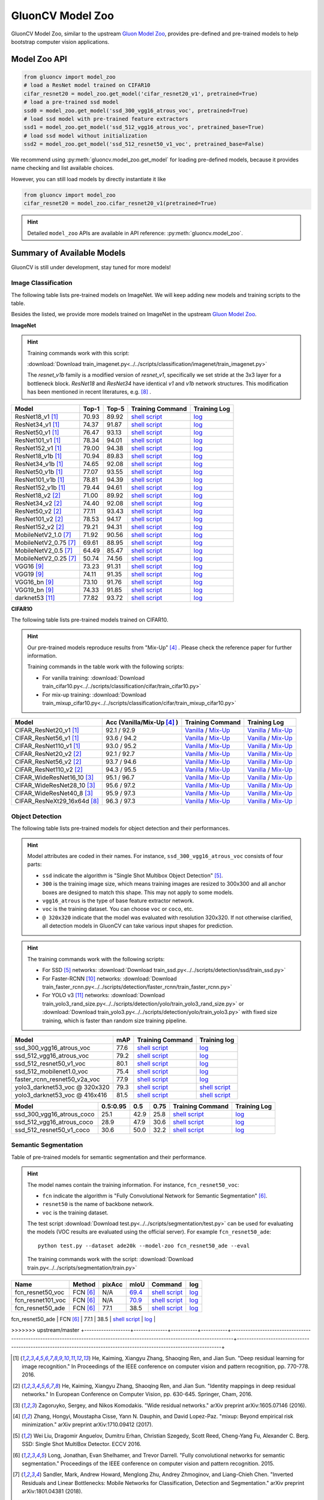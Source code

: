 .. _gluoncv-model-zoo:

GluonCV Model Zoo
================

GluonCV Model Zoo, similar to the upstream `Gluon Model Zoo
<https://mxnet.incubator.apache.org/api/python/gluon/model_zoo.html>`_,
provides pre-defined and pre-trained models to help bootstrap computer vision
applications.

Model Zoo API
-------------

.. code-block:: python

    from gluoncv import model_zoo
    # load a ResNet model trained on CIFAR10
    cifar_resnet20 = model_zoo.get_model('cifar_resnet20_v1', pretrained=True)
    # load a pre-trained ssd model
    ssd0 = model_zoo.get_model('ssd_300_vgg16_atrous_voc', pretrained=True)
    # load ssd model with pre-trained feature extractors
    ssd1 = model_zoo.get_model('ssd_512_vgg16_atrous_voc', pretrained_base=True)
    # load ssd model without initialization
    ssd2 = model_zoo.get_model('ssd_512_resnet50_v1_voc', pretrained_base=False)

We recommend using :py:meth:`gluoncv.model_zoo.get_model` for loading
pre-defined models, because it provides name checking and list available choices.

However, you can still load models by directly instantiate it like

.. code-block:: python

    from gluoncv import model_zoo
    cifar_resnet20 = model_zoo.cifar_resnet20_v1(pretrained=True)

.. hint::

  Detailed ``model_zoo`` APIs are available in API reference: :py:meth:`gluoncv.model_zoo`.

Summary of Available Models
---------------------------

GluonCV is still under development, stay tuned for more models!

Image Classification
~~~~~~~~~~~~~~~~~~~~

The following table lists pre-trained models on ImageNet. We will keep
adding new models and training scripts to the table.

Besides the listed, we provide more models trained on ImageNet in the upstream
`Gluon Model Zoo <https://mxnet.incubator.apache.org/api/python/gluon/model_zoo.html>`_.

**ImageNet**

.. hint::

    Training commands work with this script:

    :download:`Download train_imagenet.py<../../scripts/classification/imagenet/train_imagenet.py>`

    The `resnet_v1b` family is a modified version of `resnet_v1`, specifically we set stride at the 3x3 layer for a bottleneck block. `ResNet18` and `ResNet34` have identical `v1` and `v1b` network structures. This modification has been mentioned in recent literatures, e.g. [8]_ .

+-----------------------+--------+--------+------------------------------------------------------------------------------------------------------------------------------------+-------------------------------------------------------------------------------------------------------------------------------+
| Model                 | Top-1  | Top-5  | Training Command                                                                                                                   | Training Log                                                                                                                  |
+=======================+========+========+====================================================================================================================================+===============================================================================================================================+
| ResNet18_v1 [1]_      | 70.93  | 89.92  | `shell script <https://raw.githubusercontent.com/dmlc/web-data/master/gluoncv/logs/classification/imagenet/resnet18_v1.sh>`_       | `log <https://raw.githubusercontent.com/dmlc/web-data/master/gluoncv/logs/classification/imagenet/resnet18_v1.log>`_          |
+-----------------------+--------+--------+------------------------------------------------------------------------------------------------------------------------------------+-------------------------------------------------------------------------------------------------------------------------------+
| ResNet34_v1 [1]_      | 74.37  | 91.87  | `shell script <https://raw.githubusercontent.com/dmlc/web-data/master/gluoncv/logs/classification/imagenet/resnet34_v1.sh>`_       | `log <https://raw.githubusercontent.com/dmlc/web-data/master/gluoncv/logs/classification/imagenet/resnet34_v1.log>`_          |
+-----------------------+--------+--------+------------------------------------------------------------------------------------------------------------------------------------+-------------------------------------------------------------------------------------------------------------------------------+
| ResNet50_v1 [1]_      | 76.47  | 93.13  | `shell script <https://raw.githubusercontent.com/dmlc/web-data/master/gluoncv/logs/classification/imagenet/resnet50_v1.sh>`_       | `log <https://raw.githubusercontent.com/dmlc/web-data/master/gluoncv/logs/classification/imagenet/resnet50_v1.log>`_          |
+-----------------------+--------+--------+------------------------------------------------------------------------------------------------------------------------------------+-------------------------------------------------------------------------------------------------------------------------------+
| ResNet101_v1 [1]_     | 78.34  | 94.01  | `shell script <https://raw.githubusercontent.com/dmlc/web-data/master/gluoncv/logs/classification/imagenet/resnet101_v1.sh>`_      | `log <https://raw.githubusercontent.com/dmlc/web-data/master/gluoncv/logs/classification/imagenet/resnet101_v1.log>`_         |
+-----------------------+--------+--------+------------------------------------------------------------------------------------------------------------------------------------+-------------------------------------------------------------------------------------------------------------------------------+
| ResNet152_v1 [1]_     | 79.00  | 94.38  | `shell script <https://raw.githubusercontent.com/dmlc/web-data/master/gluoncv/logs/classification/imagenet/resnet152_v1.sh>`_      | `log <https://raw.githubusercontent.com/dmlc/web-data/master/gluoncv/logs/classification/imagenet/resnet152_v1.log>`_         |
+-----------------------+--------+--------+------------------------------------------------------------------------------------------------------------------------------------+-------------------------------------------------------------------------------------------------------------------------------+
| ResNet18_v1b [1]_     | 70.94  | 89.83  | `shell script <https://raw.githubusercontent.com/dmlc/web-data/master/gluoncv/logs/classification/imagenet/resnet18_v1b.sh>`_      | `log <https://raw.githubusercontent.com/dmlc/web-data/master/gluoncv/logs/classification/imagenet/resnet18_v1b.log>`_         |
+-----------------------+--------+--------+------------------------------------------------------------------------------------------------------------------------------------+-------------------------------------------------------------------------------------------------------------------------------+
| ResNet34_v1b [1]_     | 74.65  | 92.08  | `shell script <https://raw.githubusercontent.com/dmlc/web-data/master/gluoncv/logs/classification/imagenet/resnet34_v1b.sh>`_      | `log <https://raw.githubusercontent.com/dmlc/web-data/master/gluoncv/logs/classification/imagenet/resnet34_v1b.log>`_         |
+-----------------------+--------+--------+------------------------------------------------------------------------------------------------------------------------------------+-------------------------------------------------------------------------------------------------------------------------------+
| ResNet50_v1b [1]_     | 77.07  | 93.55  | `shell script <https://raw.githubusercontent.com/dmlc/web-data/master/gluoncv/logs/classification/imagenet/resnet50_v1b.sh>`_      | `log <https://raw.githubusercontent.com/dmlc/web-data/master/gluoncv/logs/classification/imagenet/resnet50_v1b.log>`_         |
+-----------------------+--------+--------+------------------------------------------------------------------------------------------------------------------------------------+-------------------------------------------------------------------------------------------------------------------------------+
| ResNet101_v1b [1]_    | 78.81  | 94.39  | `shell script <https://raw.githubusercontent.com/dmlc/web-data/master/gluoncv/logs/classification/imagenet/resnet101_v1b.sh>`_     | `log <https://raw.githubusercontent.com/dmlc/web-data/master/gluoncv/logs/classification/imagenet/resnet101_v1b.log>`_        |
+-----------------------+--------+--------+------------------------------------------------------------------------------------------------------------------------------------+-------------------------------------------------------------------------------------------------------------------------------+
| ResNet152_v1b [1]_    | 79.44  | 94.61  | `shell script <https://raw.githubusercontent.com/dmlc/web-data/master/gluoncv/logs/classification/imagenet/resnet152_v1b.sh>`_     | `log <https://raw.githubusercontent.com/dmlc/web-data/master/gluoncv/logs/classification/imagenet/resnet152_v1b.log>`_        |
+-----------------------+--------+--------+------------------------------------------------------------------------------------------------------------------------------------+-------------------------------------------------------------------------------------------------------------------------------+
| ResNet18_v2 [2]_      | 71.00  | 89.92  | `shell script <https://raw.githubusercontent.com/dmlc/web-data/master/gluoncv/logs/classification/imagenet/resnet18_v2.sh>`_       | `log <https://raw.githubusercontent.com/dmlc/web-data/master/gluoncv/logs/classification/imagenet/resnet18_v2.log>`_          |
+-----------------------+--------+--------+------------------------------------------------------------------------------------------------------------------------------------+-------------------------------------------------------------------------------------------------------------------------------+
| ResNet34_v2 [2]_      | 74.40  | 92.08  | `shell script <https://raw.githubusercontent.com/dmlc/web-data/master/gluoncv/logs/classification/imagenet/resnet34_v2.sh>`_       | `log <https://raw.githubusercontent.com/dmlc/web-data/master/gluoncv/logs/classification/imagenet/resnet34_v2.log>`_          |
+-----------------------+--------+--------+------------------------------------------------------------------------------------------------------------------------------------+-------------------------------------------------------------------------------------------------------------------------------+
| ResNet50_v2 [2]_      | 77.11  | 93.43  | `shell script <https://raw.githubusercontent.com/dmlc/web-data/master/gluoncv/logs/classification/imagenet/resnet50_v2.sh>`_       | `log <https://raw.githubusercontent.com/dmlc/web-data/master/gluoncv/logs/classification/imagenet/resnet50_v2.log>`_          |
+-----------------------+--------+--------+------------------------------------------------------------------------------------------------------------------------------------+-------------------------------------------------------------------------------------------------------------------------------+
| ResNet101_v2 [2]_     | 78.53  | 94.17  | `shell script <https://raw.githubusercontent.com/dmlc/web-data/master/gluoncv/logs/classification/imagenet/resnet101_v2.sh>`_      | `log <https://raw.githubusercontent.com/dmlc/web-data/master/gluoncv/logs/classification/imagenet/resnet101_v2.log>`_         |
+-----------------------+--------+--------+------------------------------------------------------------------------------------------------------------------------------------+-------------------------------------------------------------------------------------------------------------------------------+
| ResNet152_v2 [2]_     | 79.21  | 94.31  | `shell script <https://raw.githubusercontent.com/dmlc/web-data/master/gluoncv/logs/classification/imagenet/resnet152_v2.sh>`_      | `log <https://raw.githubusercontent.com/dmlc/web-data/master/gluoncv/logs/classification/imagenet/resnet152_v2.log>`_         |
+-----------------------+--------+--------+------------------------------------------------------------------------------------------------------------------------------------+-------------------------------------------------------------------------------------------------------------------------------+
| MobileNetV2_1.0 [7]_  | 71.92  | 90.56  | `shell script <https://raw.githubusercontent.com/dmlc/web-data/master/gluoncv/logs/classification/imagenet/mobilenetv2_1.0.sh>`_   | `log <https://raw.githubusercontent.com/dmlc/web-data/master/gluoncv/logs/classification/imagenet/mobilenetv2_1.0.log>`_      |
+-----------------------+--------+--------+------------------------------------------------------------------------------------------------------------------------------------+-------------------------------------------------------------------------------------------------------------------------------+
| MobileNetV2_0.75 [7]_ | 69.61  | 88.95  | `shell script <https://raw.githubusercontent.com/dmlc/web-data/master/gluoncv/logs/classification/imagenet/mobilenetv2_0.75.sh>`_  | `log <https://raw.githubusercontent.com/dmlc/web-data/master/gluoncv/logs/classification/imagenet/mobilenetv2_0.75.log>`_     |
+-----------------------+--------+--------+------------------------------------------------------------------------------------------------------------------------------------+-------------------------------------------------------------------------------------------------------------------------------+
| MobileNetV2_0.5 [7]_  | 64.49  | 85.47  | `shell script <https://raw.githubusercontent.com/dmlc/web-data/master/gluoncv/logs/classification/imagenet/mobilenetv2_0.5.sh>`_   | `log <https://raw.githubusercontent.com/dmlc/web-data/master/gluoncv/logs/classification/imagenet/mobilenetv2_0.5.log>`_      |
+-----------------------+--------+--------+------------------------------------------------------------------------------------------------------------------------------------+-------------------------------------------------------------------------------------------------------------------------------+
| MobileNetV2_0.25 [7]_ | 50.74  | 74.56  | `shell script <https://raw.githubusercontent.com/dmlc/web-data/master/gluoncv/logs/classification/imagenet/mobilenetv2_0.25.sh>`_  | `log <https://raw.githubusercontent.com/dmlc/web-data/master/gluoncv/logs/classification/imagenet/mobilenetv2_0.25.log>`_     |
+-----------------------+--------+--------+------------------------------------------------------------------------------------------------------------------------------------+-------------------------------------------------------------------------------------------------------------------------------+
| VGG16 [9]_            | 73.23  | 91.31  | `shell script <https://raw.githubusercontent.com/dmlc/web-data/master/gluoncv/logs/classification/imagenet/vgg16.sh>`_             | `log <https://raw.githubusercontent.com/dmlc/web-data/master/gluoncv/logs/classification/imagenet/vgg16.log>`_                |
+-----------------------+--------+--------+------------------------------------------------------------------------------------------------------------------------------------+-------------------------------------------------------------------------------------------------------------------------------+
| VGG19 [9]_            | 74.11  | 91.35  | `shell script <https://raw.githubusercontent.com/dmlc/web-data/master/gluoncv/logs/classification/imagenet/vgg19.sh>`_             | `log <https://raw.githubusercontent.com/dmlc/web-data/master/gluoncv/logs/classification/imagenet/vgg19.log>`_                |
+-----------------------+--------+--------+------------------------------------------------------------------------------------------------------------------------------------+-------------------------------------------------------------------------------------------------------------------------------+
| VGG16_bn [9]_         | 73.10  | 91.76  | `shell script <https://raw.githubusercontent.com/dmlc/web-data/master/gluoncv/logs/classification/imagenet/vgg16_bn.sh>`_          | `log <https://raw.githubusercontent.com/dmlc/web-data/master/gluoncv/logs/classification/imagenet/vgg16_bn.log>`_             |
+-----------------------+--------+--------+------------------------------------------------------------------------------------------------------------------------------------+-------------------------------------------------------------------------------------------------------------------------------+
| VGG19_bn [9]_         | 74.33  | 91.85  | `shell script <https://raw.githubusercontent.com/dmlc/web-data/master/gluoncv/logs/classification/imagenet/vgg19_bn.sh>`_          | `log <https://raw.githubusercontent.com/dmlc/web-data/master/gluoncv/logs/classification/imagenet/vgg19_bn.log>`_             |
+-----------------------+--------+--------+------------------------------------------------------------------------------------------------------------------------------------+-------------------------------------------------------------------------------------------------------------------------------+
| darknet53 [11]_       | 77.82  | 93.72  | `shell script <https://raw.githubusercontent.com/dmlc/web-data/master/gluoncv/logs/classification/imagenet/darknet53.sh>`_         | `log <https://raw.githubusercontent.com/dmlc/web-data/master/gluoncv/logs/classification/imagenet/darknet53.log>`_            |
+-----------------------+--------+--------+------------------------------------------------------------------------------------------------------------------------------------+-------------------------------------------------------------------------------------------------------------------------------+

**CIFAR10**

The following table lists pre-trained models trained on CIFAR10.

.. hint::

    Our pre-trained models reproduce results from "Mix-Up" [4]_ .
    Please check the reference paper for further information.

    Training commands in the table work with the following scripts:

    - For vanilla training: :download:`Download train_cifar10.py<../../scripts/classification/cifar/train_cifar10.py>`
    - For mix-up training: :download:`Download train_mixup_cifar10.py<../../scripts/classification/cifar/train_mixup_cifar10.py>`

+------------------------------+----------------------------+--------------------------------------------------------------------------------------------------------------------------------------------------------------------------------------------------------------------------------------------------------------------------+----------------------------------------------------------------------------------------------------------------------------------------------------------------------------------------------------------------------------------------------------------------------------+
| Model                        | Acc (Vanilla/Mix-Up [4]_ ) | Training Command                                                                                                                                                                                                                                                         | Training Log                                                                                                                                                                                                                                                               |
+==============================+============================+==========================================================================================================================================================================================================================================================================+============================================================================================================================================================================================================================================================================+
| CIFAR_ResNet20_v1 [1]_       | 92.1 / 92.9                | `Vanilla <https://raw.githubusercontent.com/dmlc/web-data/master/gluoncv/logs/classification/cifar/cifar_resnet20_v1.sh>`_ / `Mix-Up <https://raw.githubusercontent.com/dmlc/web-data/master/gluoncv/logs/classification/cifar/cifar_resnet20_v1_mixup.sh>`_             | `Vanilla <https://raw.githubusercontent.com/dmlc/web-data/master/gluoncv/logs/classification/cifar/cifar_resnet20_v1.log>`_ / `Mix-Up <https://raw.githubusercontent.com/dmlc/web-data/master/gluoncv/logs/classification/cifar/cifar_resnet20_v1_mixup.log>`_             |
+------------------------------+----------------------------+--------------------------------------------------------------------------------------------------------------------------------------------------------------------------------------------------------------------------------------------------------------------------+----------------------------------------------------------------------------------------------------------------------------------------------------------------------------------------------------------------------------------------------------------------------------+
| CIFAR_ResNet56_v1 [1]_       | 93.6 / 94.2                | `Vanilla <https://raw.githubusercontent.com/dmlc/web-data/master/gluoncv/logs/classification/cifar/cifar_resnet56_v1.sh>`_ / `Mix-Up <https://raw.githubusercontent.com/dmlc/web-data/master/gluoncv/logs/classification/cifar/cifar_resnet56_v1_mixup.sh>`_             | `Vanilla <https://raw.githubusercontent.com/dmlc/web-data/master/gluoncv/logs/classification/cifar/cifar_resnet56_v1.log>`_ / `Mix-Up <https://raw.githubusercontent.com/dmlc/web-data/master/gluoncv/logs/classification/cifar/cifar_resnet56_v1_mixup.log>`_             |
+------------------------------+----------------------------+--------------------------------------------------------------------------------------------------------------------------------------------------------------------------------------------------------------------------------------------------------------------------+----------------------------------------------------------------------------------------------------------------------------------------------------------------------------------------------------------------------------------------------------------------------------+
| CIFAR_ResNet110_v1 [1]_      | 93.0 / 95.2                | `Vanilla <https://raw.githubusercontent.com/dmlc/web-data/master/gluoncv/logs/classification/cifar/cifar_resnet110_v1.sh>`_ / `Mix-Up <https://raw.githubusercontent.com/dmlc/web-data/master/gluoncv/logs/classification/cifar/cifar_resnet110_v1_mixup.sh>`_           | `Vanilla <https://raw.githubusercontent.com/dmlc/web-data/master/gluoncv/logs/classification/cifar/cifar_resnet110_v1.log>`_ / `Mix-Up <https://raw.githubusercontent.com/dmlc/web-data/master/gluoncv/logs/classification/cifar/cifar_resnet110_v1_mixup.log>`_           |
+------------------------------+----------------------------+--------------------------------------------------------------------------------------------------------------------------------------------------------------------------------------------------------------------------------------------------------------------------+----------------------------------------------------------------------------------------------------------------------------------------------------------------------------------------------------------------------------------------------------------------------------+
| CIFAR_ResNet20_v2 [2]_       | 92.1 / 92.7                | `Vanilla <https://raw.githubusercontent.com/dmlc/web-data/master/gluoncv/logs/classification/cifar/cifar_resnet20_v2.sh>`_ / `Mix-Up <https://raw.githubusercontent.com/dmlc/web-data/master/gluoncv/logs/classification/cifar/cifar_resnet20_v2_mixup.sh>`_             | `Vanilla <https://raw.githubusercontent.com/dmlc/web-data/master/gluoncv/logs/classification/cifar/cifar_resnet20_v2.log>`_ / `Mix-Up <https://raw.githubusercontent.com/dmlc/web-data/master/gluoncv/logs/classification/cifar/cifar_resnet20_v2_mixup.log>`_             |
+------------------------------+----------------------------+--------------------------------------------------------------------------------------------------------------------------------------------------------------------------------------------------------------------------------------------------------------------------+----------------------------------------------------------------------------------------------------------------------------------------------------------------------------------------------------------------------------------------------------------------------------+
| CIFAR_ResNet56_v2 [2]_       | 93.7 / 94.6                | `Vanilla <https://raw.githubusercontent.com/dmlc/web-data/master/gluoncv/logs/classification/cifar/cifar_resnet56_v2.sh>`_ / `Mix-Up <https://raw.githubusercontent.com/dmlc/web-data/master/gluoncv/logs/classification/cifar/cifar_resnet56_v2_mixup.sh>`_             | `Vanilla <https://raw.githubusercontent.com/dmlc/web-data/master/gluoncv/logs/classification/cifar/cifar_resnet56_v2.log>`_ / `Mix-Up <https://raw.githubusercontent.com/dmlc/web-data/master/gluoncv/logs/classification/cifar/cifar_resnet56_v2_mixup.log>`_             |
+------------------------------+----------------------------+--------------------------------------------------------------------------------------------------------------------------------------------------------------------------------------------------------------------------------------------------------------------------+----------------------------------------------------------------------------------------------------------------------------------------------------------------------------------------------------------------------------------------------------------------------------+
| CIFAR_ResNet110_v2 [2]_      | 94.3 / 95.5                | `Vanilla <https://raw.githubusercontent.com/dmlc/web-data/master/gluoncv/logs/classification/cifar/cifar_resnet110_v2.sh>`_ / `Mix-Up <https://raw.githubusercontent.com/dmlc/web-data/master/gluoncv/logs/classification/cifar/cifar_resnet110_v2_mixup.sh>`_           | `Vanilla <https://raw.githubusercontent.com/dmlc/web-data/master/gluoncv/logs/classification/cifar/cifar_resnet110_v2.log>`_ / `Mix-Up <https://raw.githubusercontent.com/dmlc/web-data/master/gluoncv/logs/classification/cifar/cifar_resnet110_v2_mixup.log>`_           |
+------------------------------+----------------------------+--------------------------------------------------------------------------------------------------------------------------------------------------------------------------------------------------------------------------------------------------------------------------+----------------------------------------------------------------------------------------------------------------------------------------------------------------------------------------------------------------------------------------------------------------------------+
| CIFAR_WideResNet16_10 [3]_   | 95.1 / 96.7                | `Vanilla <https://raw.githubusercontent.com/dmlc/web-data/master/gluoncv/logs/classification/cifar/cifar_wideresnet16_10.sh>`_ / `Mix-Up <https://raw.githubusercontent.com/dmlc/web-data/master/gluoncv/logs/classification/cifar/cifar_wideresnet16_10_mixup.sh>`_     | `Vanilla <https://raw.githubusercontent.com/dmlc/web-data/master/gluoncv/logs/classification/cifar/cifar_wideresnet16_10.log>`_ / `Mix-Up <https://raw.githubusercontent.com/dmlc/web-data/master/gluoncv/logs/classification/cifar/cifar_wideresnet16_10_mixup.log>`_     |
+------------------------------+----------------------------+--------------------------------------------------------------------------------------------------------------------------------------------------------------------------------------------------------------------------------------------------------------------------+----------------------------------------------------------------------------------------------------------------------------------------------------------------------------------------------------------------------------------------------------------------------------+
| CIFAR_WideResNet28_10 [3]_   | 95.6 / 97.2                | `Vanilla <https://raw.githubusercontent.com/dmlc/web-data/master/gluoncv/logs/classification/cifar/cifar_wideresnet28_10.sh>`_ / `Mix-Up <https://raw.githubusercontent.com/dmlc/web-data/master/gluoncv/logs/classification/cifar/cifar_wideresnet28_10_mixup.sh>`_     | `Vanilla <https://raw.githubusercontent.com/dmlc/web-data/master/gluoncv/logs/classification/cifar/cifar_wideresnet28_10.log>`_ / `Mix-Up <https://raw.githubusercontent.com/dmlc/web-data/master/gluoncv/logs/classification/cifar/cifar_wideresnet28_10_mixup.log>`_     |
+------------------------------+----------------------------+--------------------------------------------------------------------------------------------------------------------------------------------------------------------------------------------------------------------------------------------------------------------------+----------------------------------------------------------------------------------------------------------------------------------------------------------------------------------------------------------------------------------------------------------------------------+
| CIFAR_WideResNet40_8 [3]_    | 95.9 / 97.3                | `Vanilla <https://raw.githubusercontent.com/dmlc/web-data/master/gluoncv/logs/classification/cifar/cifar_wideresnet40_8.sh>`_ / `Mix-Up <https://raw.githubusercontent.com/dmlc/web-data/master/gluoncv/logs/classification/cifar/cifar_wideresnet40_8_mixup.sh>`_       | `Vanilla <https://raw.githubusercontent.com/dmlc/web-data/master/gluoncv/logs/classification/cifar/cifar_wideresnet40_8.log>`_ / `Mix-Up <https://raw.githubusercontent.com/dmlc/web-data/master/gluoncv/logs/classification/cifar/cifar_wideresnet40_8_mixup.log>`_       |
+------------------------------+----------------------------+--------------------------------------------------------------------------------------------------------------------------------------------------------------------------------------------------------------------------------------------------------------------------+----------------------------------------------------------------------------------------------------------------------------------------------------------------------------------------------------------------------------------------------------------------------------+
| CIFAR_ResNeXt29_16x64d [8]_  | 96.3 / 97.3                | `Vanilla <https://raw.githubusercontent.com/dmlc/web-data/master/gluoncv/logs/classification/cifar/cifar_resnext29_16x64d.sh>`_ / `Mix-Up <https://raw.githubusercontent.com/dmlc/web-data/master/gluoncv/logs/classification/cifar/cifar_resnext29_16x64d_mixup.sh>`_   | `Vanilla <https://raw.githubusercontent.com/dmlc/web-data/master/gluoncv/logs/classification/cifar/cifar_resnext29_16x64d.log>`_ / `Mix-Up <https://raw.githubusercontent.com/dmlc/web-data/master/gluoncv/logs/classification/cifar/cifar_resnext29_16x64d_mixup.log>`_   |
+------------------------------+----------------------------+--------------------------------------------------------------------------------------------------------------------------------------------------------------------------------------------------------------------------------------------------------------------------+----------------------------------------------------------------------------------------------------------------------------------------------------------------------------------------------------------------------------------------------------------------------------+

Object Detection
~~~~~~~~~~~~~~~~

The following table lists pre-trained models for object detection
and their performances.

.. hint::

  Model attributes are coded in their names.
  For instance, ``ssd_300_vgg16_atrous_voc`` consists of four parts:

  - ``ssd`` indicate the algorithm is "Single Shot Multibox Object Detection" [5]_.

  - ``300`` is the training image size, which means training images are resized to 300x300 and all anchor boxes are designed to match this shape. This may not apply to some models.

  - ``vgg16_atrous`` is the type of base feature extractor network.

  - ``voc`` is the training dataset. You can choose ``voc`` or ``coco``, etc.

  - ``@ 320x320`` indicate that the model was evaluated with resolution 320x320. If not otherwise clarified, all detection models in GluonCV can take various input shapes for prediction.

.. hint::

  The training commands work with the following scripts:

  - For SSD [5]_ networks: :download:`Download train_ssd.py<../../scripts/detection/ssd/train_ssd.py>`
  - For Faster-RCNN [10]_ networks: :download:`Download train_faster_rcnn.py<../../scripts/detection/faster_rcnn/train_faster_rcnn.py>`
  - For YOLO v3 [11]_ networks: :download:`Download train_yolo3_rand_size.py<../../scripts/detection/yolo/train_yolo3_rand_size.py>` or :download:`Download train_yolo3.py<../../scripts/detection/yolo/train_yolo3.py>` with fixed size training, which is faster than random size training pipeline.

.. https://bit.ly/2JLnI2R

+----------------------------------+-------+--------------------------------------------------------------------------------------------------------------------------------------+-------------------------------------------------------------------------------------------------------------------------------------+
| Model                            | mAP   | Training Command                                                                                                                     | Training log                                                                                                                        |
+==================================+=======+======================================================================================================================================+=====================================================================================================================================+
| ssd_300_vgg16_atrous_voc         | 77.6  | `shell script <https://raw.githubusercontent.com/dmlc/web-data/master/gluoncv/logs/detection/ssd_300_vgg16_atrous_voc.sh>`_          | `log <https://raw.githubusercontent.com/dmlc/web-data/master/gluoncv/logs/detection/ssd_300_vgg16_atrous_voc_train.log>`_           |
+----------------------------------+-------+--------------------------------------------------------------------------------------------------------------------------------------+-------------------------------------------------------------------------------------------------------------------------------------+
| ssd_512_vgg16_atrous_voc         | 79.2  | `shell script <https://raw.githubusercontent.com/dmlc/web-data/master/gluoncv/logs/detection/ssd_512_vgg16_atrous_voc.sh>`_          | `log <https://raw.githubusercontent.com/dmlc/web-data/master/gluoncv/logs/detection/ssd_512_vgg16_atrous_voc_train.log>`_           |
+----------------------------------+-------+--------------------------------------------------------------------------------------------------------------------------------------+-------------------------------------------------------------------------------------------------------------------------------------+
| ssd_512_resnet50_v1_voc          | 80.1  | `shell script <https://raw.githubusercontent.com/dmlc/web-data/master/gluoncv/logs/detection/ssd_512_resnet50_v1_voc.sh>`_           | `log  <https://raw.githubusercontent.com/dmlc/web-data/master/gluoncv/logs/detection/ssd_512_resnet50_v1_voc_train.log>`_           |
+----------------------------------+-------+--------------------------------------------------------------------------------------------------------------------------------------+-------------------------------------------------------------------------------------------------------------------------------------+
| ssd_512_mobilenet1.0_voc         | 75.4  | `shell script <https://raw.githubusercontent.com/dmlc/web-data/master/gluoncv/logs/detection/ssd_512_mobilenet1_0_voc.sh>`_          | `log <https://raw.githubusercontent.com/dmlc/web-data/master/gluoncv/logs/detection/ssd_512_mobilenet1_0_voc_train.log>`_           |
+----------------------------------+-------+--------------------------------------------------------------------------------------------------------------------------------------+-------------------------------------------------------------------------------------------------------------------------------------+
| faster_rcnn_resnet50_v2a_voc     | 77.9  | `shell script <https://raw.githubusercontent.com/dmlc/web-data/master/gluoncv/logs/detection/faster_rcnn_resnet50_v2a_voc.sh>`_      | `log <https://raw.githubusercontent.com/dmlc/web-data/master/gluoncv/logs/detection/faster_rcnn_resnet50_v2a_voc_train.log>`_       |
+----------------------------------+-------+--------------------------------------------------------------------------------------------------------------------------------------+-------------------------------------------------------------------------------------------------------------------------------------+
| yolo3_darknet53_voc @ 320x320    | 79.3  | `shell script <https://raw.githubusercontent.com/dmlc/web-data/master/gluoncv/logs/detection/yolo3_darknet53_voc.sh>`_               | `shell script <https://raw.githubusercontent.com/dmlc/web-data/master/gluoncv/logs/detection/yolo3_darknet53_voc.log>`_             |
+----------------------------------+-------+--------------------------------------------------------------------------------------------------------------------------------------+-------------------------------------------------------------------------------------------------------------------------------------+
| yolo3_darknet53_voc @ 416x416    | 81.5  | `shell script <https://raw.githubusercontent.com/dmlc/web-data/master/gluoncv/logs/detection/yolo3_darknet53_voc.sh>`_               | `shell script <https://raw.githubusercontent.com/dmlc/web-data/master/gluoncv/logs/detection/yolo3_darknet53_voc.log>`_             |
+----------------------------------+-------+--------------------------------------------------------------------------------------------------------------------------------------+-------------------------------------------------------------------------------------------------------------------------------------+

.. https://bit.ly/2JM82we

+-----------------------------------+----------+------+------+-----------------------------------------------------------------------------------------------------------------------------------+----------------------------------------------------------------------------------------------------------------------------------+
| Model                             | 0.5:0.95 | 0.5  | 0.75 | Training Command                                                                                                                  | Training Log                                                                                                                     |
+===================================+==========+======+======+===================================================================================================================================+==================================================================================================================================+
| ssd_300_vgg16_atrous_coco         | 25.1     | 42.9 | 25.8 | `shell script <https://raw.githubusercontent.com/dmlc/web-data/master/gluoncv/logs/detection/ssd_300_vgg16_atrous_coco.sh>`_      | `log <https://raw.githubusercontent.com/dmlc/web-data/master/gluoncv/logs/detection/ssd_300_vgg16_atrous_coco_train.log>`_       |
+-----------------------------------+----------+------+------+-----------------------------------------------------------------------------------------------------------------------------------+----------------------------------------------------------------------------------------------------------------------------------+
| ssd_512_vgg16_atrous_coco         | 28.9     | 47.9 | 30.6 | `shell script <https://raw.githubusercontent.com/dmlc/web-data/master/gluoncv/logs/detection/ssd_512_vgg16_atrous_coco.sh>`_      | `log <https://raw.githubusercontent.com/dmlc/web-data/master/gluoncv/logs/detection/ssd_512_vgg16_atrous_coco_train.log>`_       |
+-----------------------------------+----------+------+------+-----------------------------------------------------------------------------------------------------------------------------------+----------------------------------------------------------------------------------------------------------------------------------+
| ssd_512_resnet50_v1_coco          | 30.6     | 50.0 | 32.2 | `shell script <https://raw.githubusercontent.com/dmlc/web-data/master/gluoncv/logs/detection/ssd_512_resnet50_v1_coco.sh>`_       | `log <https://raw.githubusercontent.com/dmlc/web-data/master/gluoncv/logs/detection/ssd_512_resnet50_v1_coco_train.log>`_        |
+-----------------------------------+----------+------+------+-----------------------------------------------------------------------------------------------------------------------------------+----------------------------------------------------------------------------------------------------------------------------------+

Semantic Segmentation
~~~~~~~~~~~~~~~~~~~~~

Table of pre-trained models for semantic segmentation and their performance.

.. hint::

  The model names contain the training information. For instance, ``fcn_resnet50_voc``:

  - ``fcn`` indicate the algorithm is "Fully Convolutional Network for Semantic Segmentation" [6]_.

  - ``resnet50`` is the name of backbone network.

  - ``voc`` is the training dataset.

  The test script :download:`Download test.py<../../scripts/segmentation/test.py>` can be used for
  evaluating the models (VOC results are evaluated using the official server). For example ``fcn_resnet50_ade``::

    python test.py --dataset ade20k --model-zoo fcn_resnet50_ade --eval

  The training commands work with the script: :download:`Download train.py<../../scripts/segmentation/train.py>`


.. role:: raw-html(raw)
   :format: html

+-------------------+--------------+-----------+-----------+-----------------------------------------------------------------------------------------------------------------------------+---------------------------------------------------------------------------------------------------------------------+
| Name              | Method       | pixAcc    | mIoU      | Command                                                                                                                     | log                                                                                                                 |
+===================+==============+===========+===========+=============================================================================================================================+=====================================================================================================================+
| fcn_resnet50_voc  | FCN [6]_     | N/A       | 69.4_     | `shell script <https://raw.githubusercontent.com/dmlc/web-data/master/gluoncv/logs/segmentation/fcn_resnet50_voc.sh>`_      | `log <https://raw.githubusercontent.com/dmlc/web-data/master/gluoncv/logs/segmentation/fcn_resnet50_voc.log>`_      |
+-------------------+--------------+-----------+-----------+-----------------------------------------------------------------------------------------------------------------------------+---------------------------------------------------------------------------------------------------------------------+
| fcn_resnet101_voc | FCN [6]_     | N/A       | 70.9_     | `shell script <https://raw.githubusercontent.com/dmlc/web-data/master/gluoncv/logs/segmentation/fcn_resnet101_voc.sh>`_     | `log <https://raw.githubusercontent.com/dmlc/web-data/master/gluoncv/logs/segmentation/fcn_resnet101_voc.log>`_     |
+-------------------+--------------+-----------+-----------+-----------------------------------------------------------------------------------------------------------------------------+---------------------------------------------------------------------------------------------------------------------+
| fcn_resnet50_ade  | FCN [6]_     | 77.1      | 38.5      | `shell script <https://raw.githubusercontent.com/dmlc/web-data/master/gluoncv/logs/segmentation/fcn_resnet50_ade.sh>`_      | `log <https://raw.githubusercontent.com/dmlc/web-data/master/gluoncv/logs/segmentation/fcn_resnet50_ade.log>`_      |
+-------------------+--------------+-----------+-----------+-----------------------------------------------------------------------------------------------------------------------------+---------------------------------------------------------------------------------------------------------------------+
| psp_resnet50_ade  | PSP [12]_    | 78.4      | 41.1      | `shell script <https://raw.githubusercontent.com/dmlc/web-data/master/gluoncv/logs/segmentation/psp_resnet50_ade.sh>`_      | `log <https://raw.githubusercontent.com/dmlc/web-data/master/gluoncv/logs/segmentation/psp_resnet50_ade.log>`_      |
>>>>>>> upstream/master
+-------------------+--------------+-----------+-----------+-----------------------------------------------------------------------------------------------------------------------------+---------------------------------------------------------------------------------------------------------------------+

.. _69.4:  http://host.robots.ox.ac.uk:8080/anonymous/TC12D2.html
.. _70.9:  http://host.robots.ox.ac.uk:8080/anonymous/FTIQXJ.html


.. [1] He, Kaiming, Xiangyu Zhang, Shaoqing Ren, and Jian Sun. \
       "Deep residual learning for image recognition." \
       In Proceedings of the IEEE conference on computer vision and pattern recognition, pp. 770-778. 2016.
.. [2] He, Kaiming, Xiangyu Zhang, Shaoqing Ren, and Jian Sun. \
       "Identity mappings in deep residual networks." \
       In European Conference on Computer Vision, pp. 630-645. Springer, Cham, 2016.
.. [3] Zagoruyko, Sergey, and Nikos Komodakis. \
       "Wide residual networks." \
       arXiv preprint arXiv:1605.07146 (2016).
.. [4] Zhang, Hongyi, Moustapha Cisse, Yann N. Dauphin, and David Lopez-Paz. \
       "mixup: Beyond empirical risk minimization." \
       arXiv preprint arXiv:1710.09412 (2017).
.. [5] Wei Liu, Dragomir Anguelov, Dumitru Erhan,
       Christian Szegedy, Scott Reed, Cheng-Yang Fu, Alexander C. Berg.
       SSD: Single Shot MultiBox Detector. ECCV 2016.
.. [6] Long, Jonathan, Evan Shelhamer, and Trevor Darrell. \
       "Fully convolutional networks for semantic segmentation." \
       Proceedings of the IEEE conference on computer vision and pattern recognition. 2015.
.. [7] Sandler, Mark, Andrew Howard, Menglong Zhu, Andrey Zhmoginov, and Liang-Chieh Chen. \
       "Inverted Residuals and Linear Bottlenecks: Mobile Networks for Classification, Detection and Segmentation." \
       arXiv preprint arXiv:1801.04381 (2018).
.. [8] Xie, Saining, Ross Girshick, Piotr Dollár, Zhuowen Tu, and Kaiming He. \
       "Aggregated residual transformations for deep neural networks." \
       In Computer Vision and Pattern Recognition (CVPR), 2017 IEEE Conference on, pp. 5987-5995. IEEE, 2017.
.. [9] Karen Simonyan, Andrew Zisserman. \
       "Very Deep Convolutional Networks for Large-Scale Image Recognition." \
       arXiv technical report arXiv:1409.1556 (2014).
.. [10] Ren, Shaoqing, Kaiming He, Ross Girshick, and Jian Sun. \
        "Faster r-cnn: Towards real-time object detection with region proposal networks." \
        In Advances in neural information processing systems, pp. 91-99. 2015.
.. [11] Redmon, Joseph, and Ali Farhadi. \
        "Yolov3: An incremental improvement." \
        arXiv preprint arXiv:1804.02767 (2018).
.. [12] Zhao, Hengshuang, Jianping Shi, Xiaojuan Qi, Xiaogang Wang, and Jiaya Jia. \
